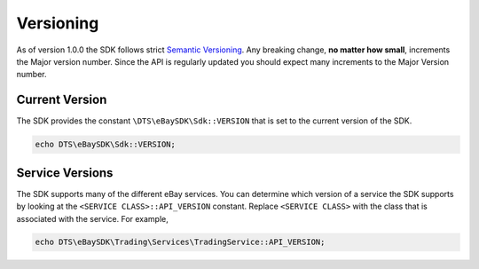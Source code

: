 ==========
Versioning
==========

As of version 1.0.0 the SDK follows strict `Semantic Versioning <http://semver.org/>`_.  Any breaking change, **no matter how small**, increments the Major version number. Since the API is regularly updated you should expect many increments to the Major Version number.

Current Version
---------------

The SDK provides the constant ``\DTS\eBaySDK\Sdk::VERSION`` that is set to the current version of the SDK.

.. code-block:: php

    echo DTS\eBaySDK\Sdk::VERSION;

Service Versions
----------------

The SDK supports many of the different eBay services. You can determine which version of a service the SDK supports by looking at the ``<SERVICE CLASS>::API_VERSION`` constant. Replace ``<SERVICE CLASS>`` with the class that is associated with the service. For example,

.. code-block:: php

    echo DTS\eBaySDK\Trading\Services\TradingService::API_VERSION;
